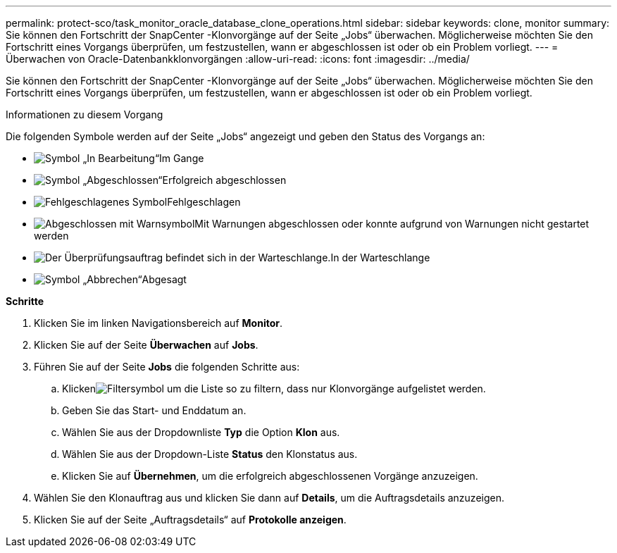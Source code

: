 ---
permalink: protect-sco/task_monitor_oracle_database_clone_operations.html 
sidebar: sidebar 
keywords: clone, monitor 
summary: Sie können den Fortschritt der SnapCenter -Klonvorgänge auf der Seite „Jobs“ überwachen.  Möglicherweise möchten Sie den Fortschritt eines Vorgangs überprüfen, um festzustellen, wann er abgeschlossen ist oder ob ein Problem vorliegt. 
---
= Überwachen von Oracle-Datenbankklonvorgängen
:allow-uri-read: 
:icons: font
:imagesdir: ../media/


[role="lead"]
Sie können den Fortschritt der SnapCenter -Klonvorgänge auf der Seite „Jobs“ überwachen.  Möglicherweise möchten Sie den Fortschritt eines Vorgangs überprüfen, um festzustellen, wann er abgeschlossen ist oder ob ein Problem vorliegt.

.Informationen zu diesem Vorgang
Die folgenden Symbole werden auf der Seite „Jobs“ angezeigt und geben den Status des Vorgangs an:

* image:../media/progress_icon.gif["Symbol „In Bearbeitung“"]Im Gange
* image:../media/success_icon.gif["Symbol „Abgeschlossen“"]Erfolgreich abgeschlossen
* image:../media/failed_icon.gif["Fehlgeschlagenes Symbol"]Fehlgeschlagen
* image:../media/warning_icon.gif["Abgeschlossen mit Warnsymbol"]Mit Warnungen abgeschlossen oder konnte aufgrund von Warnungen nicht gestartet werden
* image:../media/verification_job_in_queue.gif["Der Überprüfungsauftrag befindet sich in der Warteschlange."]In der Warteschlange
* image:../media/cancel_icon.gif["Symbol „Abbrechen“"]Abgesagt


*Schritte*

. Klicken Sie im linken Navigationsbereich auf *Monitor*.
. Klicken Sie auf der Seite *Überwachen* auf *Jobs*.
. Führen Sie auf der Seite *Jobs* die folgenden Schritte aus:
+
.. Klickenimage:../media/filter_icon.gif["Filtersymbol"] um die Liste so zu filtern, dass nur Klonvorgänge aufgelistet werden.
.. Geben Sie das Start- und Enddatum an.
.. Wählen Sie aus der Dropdownliste *Typ* die Option *Klon* aus.
.. Wählen Sie aus der Dropdown-Liste *Status* den Klonstatus aus.
.. Klicken Sie auf *Übernehmen*, um die erfolgreich abgeschlossenen Vorgänge anzuzeigen.


. Wählen Sie den Klonauftrag aus und klicken Sie dann auf *Details*, um die Auftragsdetails anzuzeigen.
. Klicken Sie auf der Seite „Auftragsdetails“ auf *Protokolle anzeigen*.

